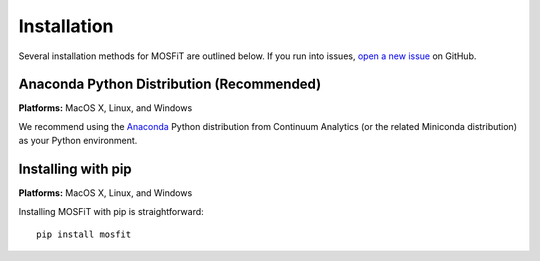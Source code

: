 .. _installation:

Installation
============

.. _anaconda:

Several installation methods for MOSFiT are outlined below. If you run into
issues, `open a new issue <https://github.com/guillochon/mosfit/issues>`_ on
GitHub.

Anaconda Python Distribution (Recommended)
------------------------------------------

**Platforms:** MacOS X, Linux, and Windows

We recommend using the `Anaconda <http://continuum.io/downloads.html>`__ Python
distribution from Continuum Analytics (or the related Miniconda distribution)
as your Python environment.

Installing with pip
-------------------

**Platforms:** MacOS X, Linux, and Windows

Installing MOSFiT with pip is straightforward::

    pip install mosfit
